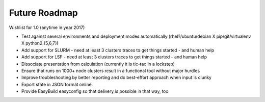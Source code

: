Future Roadmap
--------------

Wishlist for 1.0 (anytime in year 2017)

*  Test against several environments and deployment modes automatically (rhel?/ubuntu/debian X pip/git/virtualenv X python2.{5,6,7})
*  Add support for SLURM - need at least 3 clusters traces to get things started - and human help
*  Add support for LSF - need at least 3 clusters traces to get things started - and human help
*  Dissociate presentation from calculation (currently it is tic-tac in a lockstep)
*  Ensure that runs on 1000+ node clusters result in a functional tool without major hurdles
*  Improve troubleshooting by better reporting and do best-effort approach when input is clunky
*  Export state in JSON format online
*  Provide EasyBuild easyconfig so that delivery is possible in that way, too
